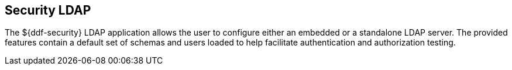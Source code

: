 :title: Security LDAP
:type: securityFramework
:status: published
:parent: Security Framework
:children: Embedded LDAP Server
:order: 03
:summary: Security LDAP application.

== {title}
((({title})))

The ${ddf-security} LDAP application allows the user to configure either an embedded or a standalone LDAP server.
The provided features contain a default set of schemas and users loaded to help facilitate authentication and authorization testing.
